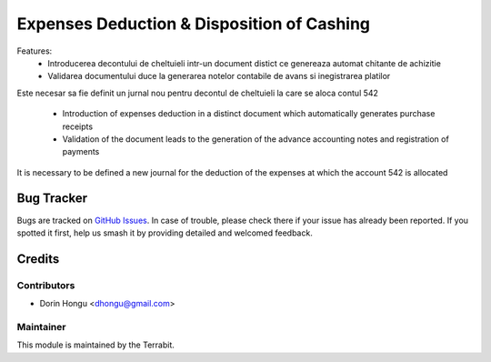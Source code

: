 ===========================================
Expenses Deduction & Disposition of Cashing
===========================================
.. image:: https://img.shields.io/badge/license-LGPL--3-blue.png
   :target: http://www.gnu.org/licenses/lgpl-3.0-standalone.html
   :alt: License: LGPL-3


Features:
 * Introducerea decontului de cheltuieli intr-un document distict ce genereaza automat chitante de achizitie
 * Validarea documentului duce la generarea notelor contabile de avans si inegistrarea platilor

Este necesar sa fie definit un jurnal nou pentru decontul de cheltuieli la care se aloca contul 542

 * Introduction of expenses deduction in a distinct document which automatically generates purchase receipts
 * Validation of the document leads to the generation of the advance accounting notes and registration of payments

It is necessary to be defined a new journal for the deduction of the expenses at which the account 542 is allocated

Bug Tracker
===========

Bugs are tracked on `GitHub Issues
<https://github.com/dhongu/deltatech/issues>`_. In case of trouble, please
check there if your issue has already been reported. If you spotted it first,
help us smash it by providing detailed and welcomed feedback.

Credits
=======


Contributors
------------

* Dorin Hongu <dhongu@gmail.com>


Maintainer
----------

.. image:: https://apps.odoo.com/apps/modules/12.0/deltatech/logo-terrabit.png
   :alt: Terrabit
   :target: https://terrabit.ro

This module is maintained by the Terrabit.


